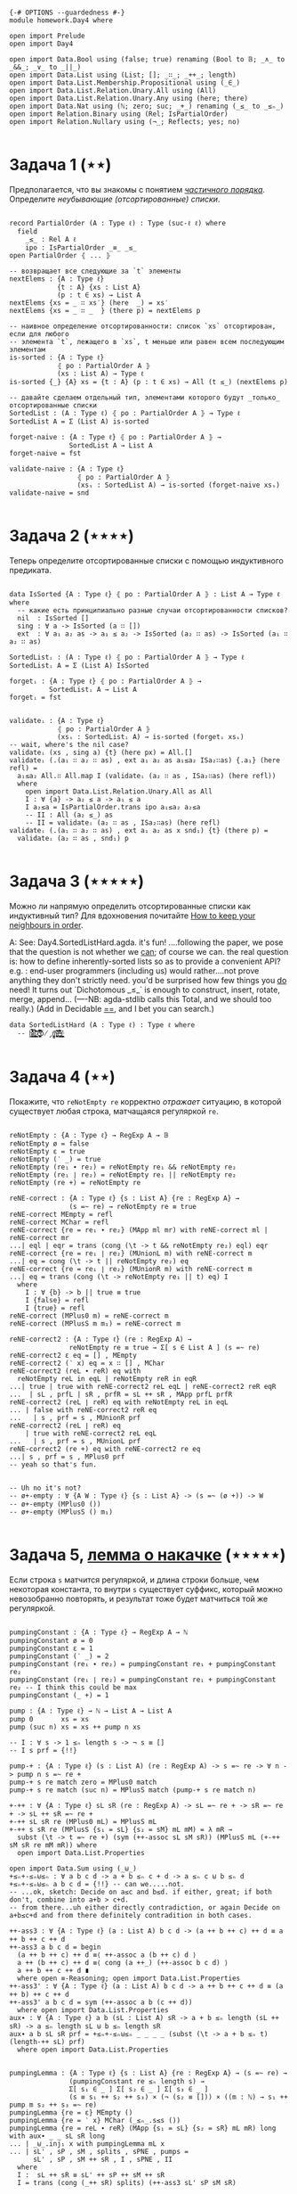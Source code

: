 #+begin_src agda2

{-# OPTIONS --guardedness #-}
module homework.Day4 where

open import Prelude
open import Day4

open import Data.Bool using (false; true) renaming (Bool to 𝔹; _∧_ to _&&_; _∨_ to _||_)
open import Data.List using (List; []; _∷_; _++_; length)
open import Data.List.Membership.Propositional using (_∈_)
open import Data.List.Relation.Unary.All using (All)
open import Data.List.Relation.Unary.Any using (here; there)
open import Data.Nat using (ℕ; zero; suc; _+_) renaming (_≤_ to _≤ₙ_)
open import Relation.Binary using (Rel; IsPartialOrder)
open import Relation.Nullary using (¬_; Reflects; yes; no)

#+end_src

* Задача 1 (⋆⋆)
Предполагается, что вы знакомы с понятием /[[https://en.wikipedia.org/wiki/Partially_ordered_set][частичного порядка]]/. 
Определите /неубывающие (отсортированные) списки/.

#+begin_src agda2

record PartialOrder (A : Type ℓ) : Type (suc-ℓ ℓ) where
  field
    _≤_ : Rel A ℓ
    ipo : IsPartialOrder _≡_ _≤_
open PartialOrder ⦃ ... ⦄

-- возвращает все следующие за `t` элементы
nextElems : {A : Type ℓ}
            {t : A} {xs : List A}
            (p : t ∈ xs) → List A
nextElems {xs = _ ∷ xs′} (here  _) = xs′
nextElems {xs = _ ∷ _  } (there p) = nextElems p

-- наивное определение отсортированности: список `xs` отсортирован, если для любого
-- элемента `t`, лежащего в `xs`, t меньше или равен всем последующим элементам
is-sorted : {A : Type ℓ}
            ⦃ po : PartialOrder A ⦄
            (xs : List A) → Type ℓ
is-sorted {_} {A} xs = {t : A} (p : t ∈ xs) → All (t ≤_) (nextElems p)

-- давайте сделаем отдельный тип, элементами которого будут _только_ отсортированные списки
SortedList : (A : Type ℓ) ⦃ po : PartialOrder A ⦄ → Type ℓ
SortedList A = Σ (List A) is-sorted

forget-naive : {A : Type ℓ} ⦃ po : PartialOrder A ⦄ →
               SortedList A → List A
forget-naive = fst

validate-naive : {A : Type ℓ}
                 ⦃ po : PartialOrder A ⦄
                 (xsₛ : SortedList A) → is-sorted (forget-naive xsₛ)
validate-naive = snd

#+end_src


* Задача 2 (⋆⋆⋆⋆)
Теперь определите отсортированные списки с помощью индуктивного предиката.

#+begin_src agda2

data IsSorted {A : Type ℓ} ⦃ po : PartialOrder A ⦄ : List A → Type ℓ where
  -- какие есть принципиально разные случаи отсортированности списков?
  nil  : IsSorted []
  sing : ∀ a -> IsSorted (a ∷ [])
  ext  : ∀ a₁ a₂ as -> a₁ ≤ a₂ -> IsSorted (a₂ ∷ as) -> IsSorted (a₁ ∷ a₂ ∷ as)

SortedListᵢ : (A : Type ℓ) ⦃ po : PartialOrder A ⦄ → Type ℓ
SortedListᵢ A = Σ (List A) IsSorted

forgetᵢ : {A : Type ℓ} ⦃ po : PartialOrder A ⦄ →
          SortedListᵢ A → List A
forgetᵢ = fst


validateᵢ : {A : Type ℓ}
            ⦃ po : PartialOrder A ⦄
            (xsₛ : SortedListᵢ A) → is-sorted (forgetᵢ xsₛ)
-- wait, where's the nil case?
validateᵢ (xs , sing a) {t} (here px) = All.[]
validateᵢ (.(a₁ ∷ a₂ ∷ as) , ext a₁ a₂ as a₁≤a₂ ISa₂∷as) {.a₁} (here refl) =
  a₁≤a₂ All.∷ All.map I (validateᵢ (a₂ ∷ as , ISa₂∷as) (here refl))
  where
    open import Data.List.Relation.Unary.All as All
    I : ∀ {a} -> a₂ ≤ a -> a₁ ≤ a
    I a₂≤a = IsPartialOrder.trans ipo a₁≤a₂ a₂≤a
    -- II : All (a₂ ≤_) as
    -- II = validateᵢ (a₂ ∷ as , ISa₂∷as) (here refl)
validateᵢ (.(a₁ ∷ a₂ ∷ as) , ext a₁ a₂ as x snd₁) {t} (there p) =
  validateᵢ (a₂ ∷ as , snd₁) p

#+end_src


* Задача 3 (⋆⋆⋆⋆⋆)
Можно ли напрямую определить отсортированные списки как индуктивный тип?
Для вдохновения почитайте [[https://personal.cis.strath.ac.uk/conor.mcbride/Pivotal.pdf][How to keep your neighbours in order]].

A: 
See: Day4.SortedListHard.agda. it's fun!
....following the paper, we pose that the question is not whether we _can_; of course we can.
the real question is: how to define inherently-sorted lists so as to provide a convenient API?
e.g. : end-user programmers (including us) would rather....not prove anything they don't strictly need.
you'd be surprised how few things you _do_ need!
It turns out `Dichotomous _≤_` is enough to construct, insert, rotate, merge, append...
(----NB: agda-stdlib calls this Total, and we should too really.)
(Add in Decidable _==_, and I bet you can search.)

#+begin_src agda2
data SortedListHard (A : Type ℓ) : Type ℓ where
  -- h̷̢̘͙̳͙͇̥̐̓͌͌̈̾͜͠͝ȩ̸̡̨̳̭̘̹̞̩̠͉̥͍͔͂̆̏̆͂͗̀͊̒͊̄͋̄̕ͅ ̷͎̺̯͕̋̍̊c̵̢̨̜̬̦͎̪͔̩͕͔̪̊̏̈́̃̂̉͆̆̿͗͘̚͘͝ó̸̡̜̺̻̫m̶̧̨̩̘̻̯͍̜̥̥̪̩̮͔̎̓̈́̅͗͆̆e̶͉͚̙̫͇̩̻̩̯͂̉̂̈́͂̐̌͊͒̾̌̀̕̚͜ş̶̳̣̦͔͍͔̘͍͇̮͍̫̠͈͊

#+end_src


* Задача 4 (⋆⋆)
Покажите, что ~reNotEmpty re~ корректно /отражает/ ситуацию, в которой существует любая строка, матчащаяся
регуляркой ~re~.

#+begin_src agda2

reNotEmpty : {A : Type ℓ} → RegExp A → 𝔹
reNotEmpty ø = false
reNotEmpty ε = true
reNotEmpty (‵ _) = true
reNotEmpty (re₁ ∙ re₂) = reNotEmpty re₁ && reNotEmpty re₂
reNotEmpty (re₁ ∣ re₂) = reNotEmpty re₁ || reNotEmpty re₂
reNotEmpty (re +) = reNotEmpty re

reNE-correct : {A : Type ℓ} {s : List A} {re : RegExp A} →
               (s =~ re) → reNotEmpty re ≡ true
reNE-correct MEmpty = refl
reNE-correct MChar = refl
reNE-correct {re = re₁ ∙ re₂} (MApp ml mr) with reNE-correct ml | reNE-correct mr
...| eql | eqr = trans (cong (\t -> t && reNotEmpty re₂) eql) eqr
reNE-correct {re = re₁ ∣ re₂} (MUnionL m) with reNE-correct m
...| eq = cong (\t -> t || reNotEmpty re₂) eq
reNE-correct {re = re₁ ∣ re₂} (MUnionR m) with reNE-correct m
...| eq = trans (cong (\t -> reNotEmpty re₁ || t) eq) I
  where
    I : ∀ {b} -> b || true ≡ true
    I {false} = refl
    I {true} = refl
reNE-correct (MPlus0 m) = reNE-correct m
reNE-correct (MPlusS m m₁) = reNE-correct m

reNE-correct2 : {A : Type ℓ} (re : RegExp A) →
               reNotEmpty re ≡ true → Σ[ s ∈ List A ] (s =~ re)
reNE-correct2 ε eq = [] , MEmpty
reNE-correct2 (‵ x) eq = x ∷ [] , MChar
reNE-correct2 (reL ∙ reR) eq with
  reNotEmpty reL in eqL | reNotEmpty reR in eqR
...| true | true with reNE-correct2 reL eqL | reNE-correct2 reR eqR
...  | sL , prfL | sR , prfR = sL ++ sR , MApp prfL prfR
reNE-correct2 (reL ∣ reR) eq with reNotEmpty reL in eqL
... | false with reNE-correct2 reR eq
...   | s , prf = s , MUnionR prf
reNE-correct2 (reL ∣ reR) eq
    | true with reNE-correct2 reL eqL
...   | s , prf = s , MUnionL prf
reNE-correct2 (re +) eq with reNE-correct2 re eq
...| s , prf = s , MPlus0 prf
-- yeah so that's fun.


-- Uh no it's not?
-- ø+-empty : ∀ {A W : Type ℓ} {s : List A} -> (s =~ (ø +)) -> W
-- ø+-empty (MPlus0 ())
-- ø+-empty (MPlusS () m₁)

#+end_src

* Задача 5, [[https://en.wikipedia.org/wiki/Pumping_lemma_for_regular_languages][лемма о накачке]] (⋆⋆⋆⋆⋆)
Если строка ~s~ матчится регуляркой, и длина строки больше, чем некоторая константа, то внутри ~s~ существует
суффикс, который можно невозобранно повторять, и результат тоже будет матчиться той же регуляркой.

#+begin_src agda2

pumpingConstant : {A : Type ℓ} → RegExp A → ℕ
pumpingConstant ø = 0
pumpingConstant ε = 1
pumpingConstant (‵ _) = 2
pumpingConstant (re₁ ∙ re₂) = pumpingConstant re₁ + pumpingConstant re₂
pumpingConstant (re₁ ∣ re₂) = pumpingConstant re₁ + pumpingConstant re₂ -- I think this could be max
pumpingConstant (_ +) = 1

pump : {A : Type ℓ} → ℕ → List A → List A
pump 0       xs = xs
pump (suc n) xs = xs ++ pump n xs

-- I : ∀ s -> 1 ≤ₙ length s -> ¬ s ≡ []
-- I s prf = {!!}

pump-+ : {A : Type ℓ} (s : List A) (re : RegExp A) -> s =~ re -> ∀ n -> pump n s =~ re +
pump-+ s re match zero = MPlus0 match
pump-+ s re match (suc n) = MPlusS match (pump-+ s re match n)

+-++ : ∀ {A : Type ℓ} sL sR (re : RegExp A) -> sL =~ re + -> sR =~ re + -> sL ++ sR =~ re +
+-++ sL sR re (MPlus0 mL) = MPlusS mL
+-++ s sR re (MPlusS {s₁ = sL} {s₂ = sM} mL mM) = λ mR →
  subst (\t -> t =~ re +) (sym (++-assoc sL sM sR)) (MPlusS mL (+-++ sM sR re mM mR)) where
  open import Data.List.Properties

open import Data.Sum using (_⊎_)
+≤ₙ+-≤ₙ⊎≤ₙ : ∀ a b c d -> a + b ≤ₙ c + d -> a ≤ₙ c ⊎ b ≤ₙ d
+≤ₙ+-≤ₙ⊎≤ₙ a b c d = {!!} -- can we.....not.
-- ...ok, sketch: Decide on a≤c and b≤d. if either, great; if both don't, combine into a+b > c+d.
-- from there...uh either directly contradiction, or again Decide on a+b≤c+d and from there definitely contradition in both cases.

++-ass3 : ∀ {A : Type ℓ} (a : List A) b c d -> (a ++ b ++ c) ++ d ≡ a ++ b ++ c ++ d
++-ass3 a b c d = begin
  (a ++ b ++ c) ++ d ≡⟨ ++-assoc a (b ++ c) d ⟩
  a ++ (b ++ c) ++ d ≡⟨ cong (a ++_) (++-assoc b c d) ⟩
  a ++ b ++ c ++ d ∎
  where open ≡-Reasoning; open import Data.List.Properties
++-ass3' : ∀ {A : Type ℓ} (a : List A) b c d -> a ++ b ++ c ++ d ≡ (a ++ b) ++ c ++ d
++-ass3' a b c d = sym (++-assoc a b (c ++ d))
  where open import Data.List.Properties
aux∙ : ∀ {A : Type ℓ} a b (sL : List A) sR -> a + b ≤ₙ length (sL ++ sR) -> a ≤ₙ length sL ⊎ b ≤ₙ length sR
aux∙ a b sL sR prf = +≤ₙ+-≤ₙ⊎≤ₙ _ _ _ _ (subst (\t -> a + b ≤ₙ t) (length-++ sL) prf)
  where open import Data.List.Properties


pumpingLemma : {A : Type ℓ} {s : List A} {re : RegExp A} → (s =~ re) →
               (pumpingConstant re ≤ₙ length s) →
               Σ[ s₁ ∈ _ ] Σ[ s₂ ∈ _ ] Σ[ s₃ ∈ _ ]
               (s ≡ s₁ ++ s₂ ++ s₃) × (¬ (s₂ ≡ [])) × ((m : ℕ) → s₁ ++ pump m s₂ ++ s₃ =~ re)
pumpingLemma {re = ε} MEmpty ()
pumpingLemma {re = ‵ x} MChar (_≤ₙ_.s≤s ())
pumpingLemma {re = reL ∙ reR} (MApp {s₁ = sL} {s₂ = sR} mL mR) long with aux∙ _ _ sL sR long
... | _⊎_.inj₁ x with pumpingLemma mL x
... | sL' , sP , sM , splits , sPNE , pumps =
      sL' , sP , sM ++ sR , I , sPNE , II
  where
  I :  sL ++ sR ≡ sL' ++ sP ++ sM ++ sR
  I = trans (cong (_++ sR) splits) (++-ass3 sL' sP sM sR)
  
  II : (m : ℕ) → sL' ++ pump m sP ++ sM ++ sR =~ reL ∙ reR
  II m = subst (\t -> t =~ reL ∙ reR) III (MApp (pumps m) mR)
    where
    III : (sL' ++ pump m sP ++ sM) ++ sR ≡ sL' ++ pump m sP ++ sM ++ sR
    III = ++-ass3 sL' (pump m sP) sM sR
pumpingLemma {re = reL ∙ reR} (MApp {s₁ = sL} {s₂ = sR} mL mR) long
    | _⊎_.inj₂ y with pumpingLemma mR y
... | sM , sP , sR' , splits , sPNE , pumps =
      sL ++ sM , sP , sR' , I , sPNE , II
  where
  I : sL ++ sR ≡ (sL ++ sM) ++ sP ++ sR'
  I = trans (cong (sL ++_) splits) (++-ass3' sL sM sP sR')
  II : (m : ℕ) → (sL ++ sM) ++ pump m sP ++ sR' =~ reL ∙ reR
  II m = subst (\t -> t =~ reL ∙ reR) III (MApp mL (pumps m))
    where
    III : sL ++ sM ++ pump m sP ++ sR' ≡ (sL ++ sM) ++ pump m sP ++ sR'
    III = ++-ass3' sL sM (pump m sP) sR'
pumpingLemma {re = reL ∣ reR} (MUnionL m) long -- recurse w/ transitivity of pC reL <= + <= length
  with pumpingLemma m (m+n≤o⇒m≤o (pumpingConstant reL) long)
  where open import Data.Nat.Properties
...| sL , sP , sR , splits , sPNE , pumps =
     sL , sP , sR , splits , sPNE , λ m → MUnionL (pumps m)
pumpingLemma {re = reL ∣ reR} (MUnionR m) long
  with pumpingLemma m (m+n≤o⇒n≤o (pumpingConstant reL) long)
  where open import Data.Nat.Properties
...| sL , sP , sR , splits , sPNE , pumps =
     sL , sP , sR , splits , sPNE , λ m → MUnionR (pumps m)
pumpingLemma {s = s} {re = re +} (MPlus0 match) long =
  [] , s , [] , sym (++-identityʳ s) , I s long , III where
  open import Data.List.Properties
  I : ∀ s -> 1 ≤ₙ length s -> ¬ s ≡ []
  I .[] () refl
  III : (m : ℕ) -> pump m s ++ [] =~ re +
  III m = subst (\t -> t =~ re +) (sym (++-identityʳ _)) (pump-+ s re match m )
pumpingLemma {re = re +} (MPlusS {s₁ = []} {s₂ = sRest} m mRest) long =
  pumpingLemma mRest long
pumpingLemma {re = re +} (MPlusS {s₁ = x ∷ sFst} {s₂ = sRest} mFst mRest) long =
  [] , x ∷ sFst , sRest , refl , I , II where
  I : ¬ x ∷ sFst ≡ []
  I ()
  II : (n : ℕ) → pump n (x ∷ sFst) ++ sRest =~ re +
  II n = +-++ _ sRest re (pump-+ (x ∷ sFst) re mFst n ) mRest

#+end_src
